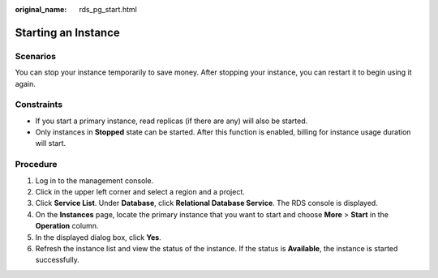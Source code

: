 :original_name: rds_pg_start.html

.. _rds_pg_start:

Starting an Instance
====================

Scenarios
---------

You can stop your instance temporarily to save money. After stopping your instance, you can restart it to begin using it again.

Constraints
-----------

-  If you start a primary instance, read replicas (if there are any) will also be started.
-  Only instances in **Stopped** state can be started. After this function is enabled, billing for instance usage duration will start.

Procedure
---------

#. Log in to the management console.
#. Click |image1| in the upper left corner and select a region and a project.
#. Click **Service List**. Under **Database**, click **Relational Database Service**. The RDS console is displayed.
#. On the **Instances** page, locate the primary instance that you want to start and choose **More** > **Start** in the **Operation** column.
#. In the displayed dialog box, click **Yes**.
#. Refresh the instance list and view the status of the instance. If the status is **Available**, the instance is started successfully.

.. |image1| image:: /_static/images/en-us_image_0000001786854381.png
